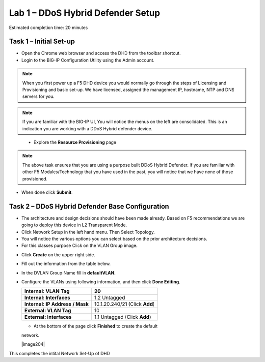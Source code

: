 Lab 1 – DDoS Hybrid Defender Setup
==================================

Estimated completion time: 20 minutes

Task 1 – Initial Set-up
-----------------------

- Open the Chrome web browser and access the DHD from the toolbar shortcut.

- Login to the BIG-IP Configuration Utility using the Admin account.

|image200|

.. NOTE:: When you first power up a F5 DHD device you would normally go through the
  steps of Licensing and Provisioning and basic set-up.  We have licensed, assigned the management
  IP, hostname, NTP and DNS servers for you.

.. NOTE:: If you are familiar with the BIG-IP UI, You will notice the menus on the left are consolidated. This is an indication you are working with a DDoS Hybrid defender device.

|image201|

  - Explore the **Resource Provisioning** page

|image202|

.. NOTE:: The above task ensures that you are using a purpose built
  DDoS Hybrid Defender.  If you are familiar with other
  F5 Modules/Technology that you have used in the past, you will
  notice that we have none of those provisioned.

- When done click **Submit**.


Task 2 – DDoS Hybrid Defender Base Configuration
---------------------------------------------------------

- The architecture and design decisions should have been made already. Based on F5 recommendations we are going to deploy this device in L2 Transparent Mode.

- Click Network Setup in the left hand menu. Then Select Topology.
- You will notice the various options you can select based on the prior architecture decisions.
- For this classes purpose Click on the VLAN Group image.

|image203|

- Click **Create** on the upper right side.

- Fill out the information from the table below.

- In the DVLAN Group Name fill in **defaultVLAN**.

- Configure the VLANs using following information, and then click
  **Done Editing**.

  +-----------------------+----------------------------------+
  | **Internal:           | 20                               |
  | VLAN Tag**            |                                  |
  +=======================+==================================+
  | **Internal:           | 1.2 Untagged                     |
  | Interfaces**          |                                  |
  +-----------------------+----------------------------------+
  | **Internal:           | 10.1.20.240/21 (Click **Add**)   |
  | IP Address / Mask**   |                                  |
  +-----------------------+----------------------------------+
  | **External:           | 10                               |
  | VLAN Tag**            |                                  |
  +-----------------------+----------------------------------+
  | **External:           | 1.1 Untagged (Click **Add**)     |
  | Interfaces**          |                                  |
  +-----------------------+----------------------------------+

  - At the bottom of the page click **Finished** to create the default
  network.

  |image204|

This completes the intital Network Set-Up of DHD

.. |image6| image:: /_static/image8.png
   :width: 6.64028in
   :height: 3.15377in
.. |image18| image:: /_static/image20.png
   :width: 6.14167in
   :height: 0.76803in
.. |image201| image:: /_static/DDoSMenu.PNG
   :width: 1627px
   :height: 585px
.. |image203| image:: /_static/GuidedConfig.PNG
   :width: 1613px
   :height: 849px
.. |image200| image:: /_static/logon.png
   :width: 701px
   :height: 462px
.. |image202| image:: /_static/ResourceProvisioning.PNG
   :width: 1310px
   :height: 828px
 .. |image204| image:: /_static/VLAN Groups.PNG
      :width: 1567px
      :height: 404px
